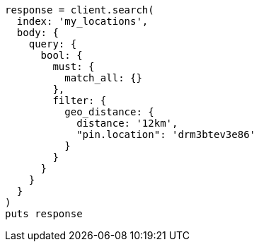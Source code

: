 [source, ruby]
----
response = client.search(
  index: 'my_locations',
  body: {
    query: {
      bool: {
        must: {
          match_all: {}
        },
        filter: {
          geo_distance: {
            distance: '12km',
            "pin.location": 'drm3btev3e86'
          }
        }
      }
    }
  }
)
puts response
----
